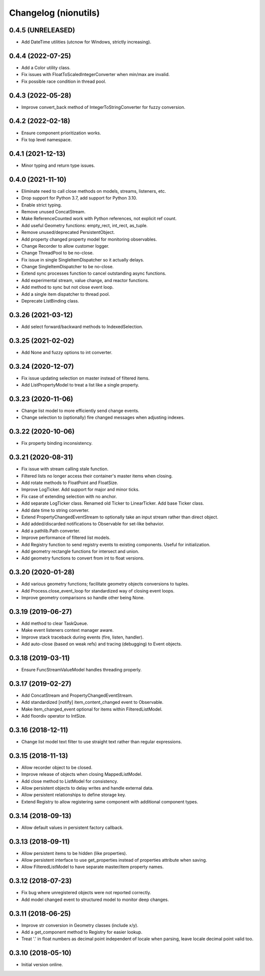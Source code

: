 Changelog (nionutils)
=====================

0.4.5 (UNRELEASED)
------------------
- Add DateTime utilities (utcnow for Windows, strictly increasing).

0.4.4 (2022-07-25)
------------------
- Add a Color utility class.
- Fix issues with FloatToScaledIntegerConverter when min/max are invalid.
- Fix possible race condition in thread pool.

0.4.3 (2022-05-28)
------------------
- Improve convert_back method of IntegerToStringConverter for fuzzy conversion.

0.4.2 (2022-02-18)
------------------
- Ensure component prioritization works.
- Fix top level namespace.

0.4.1 (2021-12-13)
------------------
- Minor typing and return type issues.

0.4.0 (2021-11-10)
------------------
- Eliminate need to call close methods on models, streams, listeners, etc.
- Drop support for Python 3.7, add support for Python 3.10.
- Enable strict typing.
- Remove unused ConcatStream.
- Make ReferenceCounted work with Python references, not explicit ref count.
- Add useful Geometry functions: empty_rect, int_rect, as_tuple.
- Remove unused/deprecated PersistentObject.
- Add property changed property model for monitoring observables.
- Change Recorder to allow customer logger.
- Change ThreadPool to be no-close.
- Fix issue in single SingleItemDispatcher so it actually delays.
- Change SingleItemDispatcher to be no-close.
- Extend sync processes function to cancel outstanding async functions.
- Add experimental stream, value change, and reactor functions.
- Add method to sync but not close event loop.
- Add a single item dispatcher to thread pool.
- Deprecate ListBinding class.

0.3.26 (2021-03-12)
-------------------
- Add select forward/backward methods to IndexedSelection.

0.3.25 (2021-02-02)
-------------------
- Add None and fuzzy options to int converter.

0.3.24 (2020-12-07)
-------------------
- Fix issue updating selection on master instead of filtered items.
- Add ListPropertyModel to treat a list like a single property.

0.3.23 (2020-11-06)
-------------------
- Change list model to more efficiently send change events.
- Change selection to (optionally) fire changed messages when adjusting indexes.

0.3.22 (2020-10-06)
-------------------
- Fix property binding inconsistency.

0.3.21 (2020-08-31)
-------------------
- Fix issue with stream calling stale function.
- Filtered lists no longer access their container's master items when closing.
- Add rotate methods to FloatPoint and FloatSize.
- Improve LogTicker. Add support for major and minor ticks.
- Fix case of extending selection with no anchor.
- Add separate LogTicker class. Renamed old Ticker to LinearTicker. Add base Ticker class.
- Add date time to string converter.
- Extend PropertyChangedEventStream to optionally take an input stream rather than direct object.
- Add added/discarded notifications to Observable for set-like behavior.
- Add a pathlib.Path converter.
- Improve performance of filtered list models.
- Add Registry function to send registry events to existing components. Useful for initialization.
- Add geometry rectangle functions for intersect and union.
- Add geometry functions to convert from int to float versions.

0.3.20 (2020-01-28)
-------------------
- Add various geometry functions; facilitate geometry objects conversions to tuples.
- Add Process.close_event_loop for standardized way of closing event loops.
- Improve geometry comparisons so handle other being None.

0.3.19 (2019-06-27)
-------------------
- Add method to clear TaskQueue.
- Make event listeners context manager aware.
- Improve stack traceback during events (fire, listen, handler).
- Add auto-close (based on weak refs) and tracing (debugging) to Event objects.

0.3.18 (2019-03-11)
-------------------
- Ensure FuncStreamValueModel handles threading properly.

0.3.17 (2019-02-27)
-------------------
- Add ConcatStream and PropertyChangedEventStream.
- Add standardized [notify] item_content_changed event to Observable.
- Make item_changed_event optional for items within FilteredListModel.
- Add floordiv operator to IntSize.

0.3.16 (2018-12-11)
-------------------
- Change list model text filter to use straight text rather than regular expressions.

0.3.15 (2018-11-13)
-------------------
- Allow recorder object to be closed.
- Improve release of objects when closing MappedListModel.
- Add close method to ListModel for consistency.
- Allow persistent objects to delay writes and handle external data.
- Allow persistent relationships to define storage key.
- Extend Registry to allow registering same component with additional component types.

0.3.14 (2018-09-13)
-------------------
- Allow default values in persistent factory callback.

0.3.13 (2018-09-11)
-------------------
- Allow persistent items to be hidden (like properties).
- Allow persistent interface to use get_properties instead of properties attribute when saving.
- Allow FilteredListModel to have separate master/item property names.

0.3.12 (2018-07-23)
-------------------
- Fix bug where unregistered objects were not reported correctly.
- Add model changed event to structured model to monitor deep changes.

0.3.11 (2018-06-25)
-------------------
- Improve str conversion in Geometry classes (include x/y).
- Add a get_component method to Registry for easier lookup.
- Treat '.' in float numbers as decimal point independent of locale when parsing, leave locale decimal point valid too.

0.3.10 (2018-05-10)
-------------------
- Initial version online.
